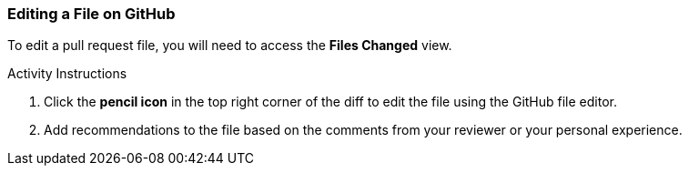 [[_edit_file]]
### Editing a File on GitHub

To edit a pull request file, you will need to access the *Files Changed* view.

.Activity Instructions
. Click the *pencil icon* in the top right corner of the diff to edit the file using the GitHub file editor.
. Add recommendations to the file based on the comments from your reviewer or your personal experience.

